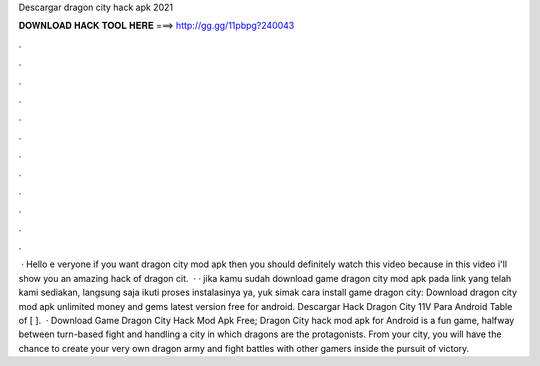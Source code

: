 Descargar dragon city hack apk 2021

𝐃𝐎𝐖𝐍𝐋𝐎𝐀𝐃 𝐇𝐀𝐂𝐊 𝐓𝐎𝐎𝐋 𝐇𝐄𝐑𝐄 ===> http://gg.gg/11pbpg?240043

.

.

.

.

.

.

.

.

.

.

.

.

 · Hello e veryone if you want dragon city mod apk then you should definitely watch this video because in this video i'll show you an amazing hack of dragon cit.  · · jika kamu sudah download game dragon city mod apk pada link yang telah kami sediakan, langsung saja ikuti proses instalasinya ya, yuk simak cara install game dragon city: Download dragon city mod apk unlimited money and gems latest version free for android. Descargar Hack Dragon City 11V Para Android Table of [ ].  · Download Game Dragon City Hack Mod Apk Free; Dragon City hack mod apk for Android is a fun game, halfway between turn-based fight and handling a city in which dragons are the protagonists. From your city, you will have the chance to create your very own dragon army and fight battles with other gamers inside the pursuit of victory.